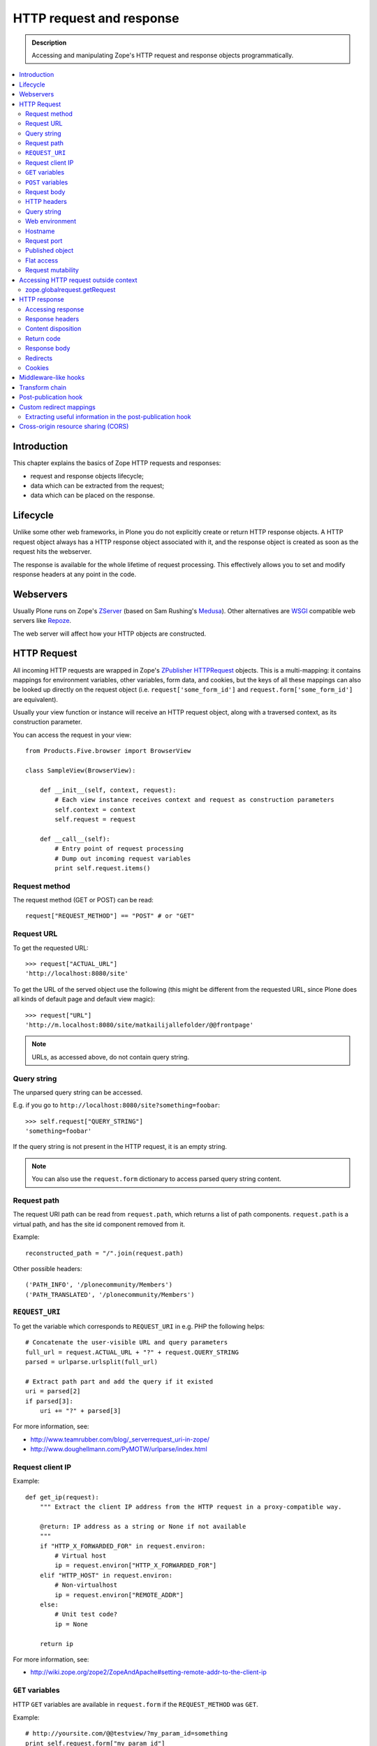 =========================
HTTP request and response
=========================

.. admonition:: Description

    Accessing and manipulating Zope's HTTP request and response objects programmatically.

.. contents :: :local:

Introduction
============

This chapter explains the basics of Zope HTTP requests and responses:

* request and response objects lifecycle;
* data which can be extracted from the request;
* data which can be placed on the response.

Lifecycle
=========

Unlike some other web frameworks, in Plone you do not explicitly create or
return HTTP response objects.  A HTTP request object always has a HTTP response
object associated with it, and the response object is created as soon as the
request hits the webserver.

The response is available for the whole lifetime of request processing.  This
effectively allows you to set and modify response headers at any point in the
code.

Webservers
==========

Usually Plone runs on Zope's ZServer_ (based on Sam Rushing's Medusa_). Other
alternatives are WSGI_ compatible web servers like Repoze_.

The web server will affect how your HTTP objects are constructed.


HTTP Request
============

All incoming HTTP requests are wrapped in Zope's ZPublisher_ HTTPRequest_
objects. This is a multi-mapping: it contains mappings for environment
variables, other variables, form data, and cookies, but the keys of all these
mappings can also be looked up directly on the request object (i.e.
``request['some_form_id']`` and ``request.form['some_form_id']`` are
equivalent).

Usually your view function or instance will receive an HTTP request object,
along with a traversed context, as its construction parameter.

You can access the request in your view::

    from Products.Five.browser import BrowserView

    class SampleView(BrowserView):

        def __init__(self, context, request):
            # Each view instance receives context and request as construction parameters
            self.context = context
            self.request = request

        def __call__(self):
            # Entry point of request processing
            # Dump out incoming request variables
            print self.request.items()

Request method
--------------

The request method (GET or POST) can be read::

  request["REQUEST_METHOD"] == "POST" # or "GET"


Request URL
-----------

To get the requested URL::

    >>> request["ACTUAL_URL"]
    'http://localhost:8080/site'

To get the URL of the served object use the following (this might be different
from the requested URL, since Plone does all kinds of default page and default
view magic)::

    >>> request["URL"]
    'http://m.localhost:8080/site/matkailijallefolder/@@frontpage'

.. note ::

        URLs, as accessed above, do not contain query string.

Query string
------------

The unparsed query string can be accessed.

E.g. if you go to ``http://localhost:8080/site?something=foobar``::

    >>> self.request["QUERY_STRING"]
    'something=foobar'

If the query string is not present in the HTTP request, it is an empty string.

.. note ::

    You can also use the ``request.form`` dictionary to access parsed query
    string content.

Request path
------------

The request URI path can be read from ``request.path``, which returns a list of
path components.  ``request.path`` is a virtual path, and has the site id
component removed from it.

Example::

    reconstructed_path = "/".join(request.path)

Other possible headers::

    ('PATH_INFO', '/plonecommunity/Members')
    ('PATH_TRANSLATED', '/plonecommunity/Members')

.. TODO:: What's the difference?

``REQUEST_URI``
---------------

To get the variable which corresponds to ``REQUEST_URI`` in e.g. PHP the
following helps::

    # Concatenate the user-visible URL and query parameters
    full_url = request.ACTUAL_URL + "?" + request.QUERY_STRING
    parsed = urlparse.urlsplit(full_url)

    # Extract path part and add the query if it existed
    uri = parsed[2]
    if parsed[3]:
        uri += "?" + parsed[3]


For more information, see:

* http://www.teamrubber.com/blog/_serverrequest_uri-in-zope/

* http://www.doughellmann.com/PyMOTW/urlparse/index.html

Request client IP
-----------------

Example::

    def get_ip(request):
        """ Extract the client IP address from the HTTP request in a proxy-compatible way.

        @return: IP address as a string or None if not available
        """
        if "HTTP_X_FORWARDED_FOR" in request.environ:
            # Virtual host
            ip = request.environ["HTTP_X_FORWARDED_FOR"]
        elif "HTTP_HOST" in request.environ:
            # Non-virtualhost
            ip = request.environ["REMOTE_ADDR"]
        else:
            # Unit test code?
            ip = None

        return ip

For more information, see:

* http://wiki.zope.org/zope2/ZopeAndApache#setting-remote-addr-to-the-client-ip

``GET`` variables
-----------------

HTTP ``GET`` variables are available in ``request.form`` if the ``REQUEST_METHOD`` was ``GET``.

Example::


    # http://yoursite.com/@@testview/?my_param_id=something
    print self.request.form["my_param_id"]

``POST`` variables
------------------

HTTP ``POST`` varibles are available in ``request.form``::

    print request.form.items() # Everything POST brought to us

There is no difference in accessing ``GET`` and ``POST`` variables.

Request body
----------------
The request body can be retrieved from the HTTPRequest_ object by using the get method with the key ``BODY``::

    print request.get('BODY')  # Prints the content of the request body


HTTP headers
------------

HTTP headers are available through ``request.get_header()`` and the
``request.environ`` dictionary.

Example::

    referer = self.request.get_header("referer") # Page referer (the page from user came from)

    if referer == None: # referer will be none if it was missing
        pass

Dumping all headers::

    for name, value in request.environ.items():
        print "%s: %s" % (name, value)

A simple ZMI Python script to dump all HTTP request headers::

    from StringIO import StringIO

    # Import a standard function, and get the HTML request and response objects.
    from Products.PythonScripts.standard import html_quote
    request = container.REQUEST
    response =  request.response

    buffer = StringIO()

    response.setHeader("Content-type", "text/plain")

    for name, value in request.environ.items():
        print >> buffer, "%s: %s" % (name, value)

    return buffer.getvalue()


Query string
------------

To access the raw HTTP ``GET`` query string::

    query_string = request["QUERY_STRING"]


Web environment
---------------

The web server exposes its own environment variables in ``request.other``
(ZServer_) or ``request.environ`` (Repoze_ and other WSGI_-based web servers)::

    print request.other.items()

    user_agent = request.other["HTTP_USER_AGENT"]

    user_agent = request.environ["HTTP_USER_AGENT"] # WSGI or Repoze server

Hostname
--------

Below is an example to get the HTTP server name in a safe manner, taking
virtual hosting into account::

    def get_hostname(request):
        """ Extract hostname in virtual-host-safe manner

        @param request: HTTPRequest object, assumed contains environ dictionary

        @return: Host DNS name, as requested by client. Lowercased, no port part.
                 Return None if host name is not present in HTTP request headers
                 (e.g. unit testing).
        """

        if "HTTP_X_FORWARDED_HOST" in request.environ:
            # Virtual host
            host = request.environ["HTTP_X_FORWARDED_HOST"]
        elif "HTTP_HOST" in request.environ:
            # Direct client request
            host = request.environ["HTTP_HOST"]
        else:
            return None

        # separate to domain name and port sections
        host=host.split(":")[0].lower()

        return host

See also

* http://httpd.apache.org/docs/2.1/mod/mod_proxy.html#x-headers

* http://zotonic.googlecode.com/hg/doc/varnish.zotonic.vcl (X-Forwarded-Host)



Request port
------------

It is possible to extract the Zope instance port from the request.  This is
useful e.g. for debugging purposes if you have multiple ZEO front ends running,
and you want to identify them easily::

    port = request.get("SERVER_PORT", None)

.. note ::

    The ``SERVER_PORT`` variable returns the port number as a string, not an integer.

.. note ::

    This port number is not the one visible to the external traffic (port 80, HTTP)

Published object
----------------

``request["PUBLISHED"]`` points to a view, method or template which was the last item in the
traversing chain to be called to render the actual page.

To extract the relevant content item from this information you can do e.g. in the after publication hook::

    def find_context(request):
        """Find the context from the request

        http://stackoverflow.com/questions/10489544/getting-published-content-item-out-of-requestpublished-in-plone
        """
        published = request.get('PUBLISHED', None)
        context = getattr(published, '__parent__', None)
        if context is None:
            context = request.PARENTS[0]
        return context

* You might also want to filter out CSS etc. requests

* Please note that ``request[PUBLISHED]`` is set after language negotiation and authentication

* `More complete example <https://github.com/miohtama/silvuple/blob/master/silvuple/negotiator.py>`_

Flat access
-----------

``GET``, ``POST`` and web environment variables are flat mapped
to the request object as a dictionary look up::

    # Comes from POST
    request["input_username"] == request.form["input_username"]

    # Comes from environ
    request.get('HTTP_USER_AGENT') == request.environ["HTTP_USER_AGENT"]

Request mutability
------------------

Even if you can write and add your own attributes to HTTP request objects, this
behavior is discouraged. If you need to create cache variables for request
lifecycle use annotations_.

.. TODO:: Add link to internal annotations examples when written.


Accessing HTTP request outside context
======================================

There are often cases where you would like to get hold of the HTTP request
object, but the underlying framework does not pass it to you.  In these cases
you have two ways to access the request object:

* Use *acquisition* to get the request object from the site root. When Plone
  site traversal starts, the HTTP request is assigned to current site object
  as the ``site.REQUEST`` attribute.

* Use http://pypi.python.org/pypi/five.globalrequest.

Example of getting the request using acquisition::

    # context is any traversed Plone content item
    request = getattr(context, "REQUEST", None)
    if request is not None:
        # Do the normal flow
        ...
    else:
        # This code path was not initiated by an incoming web server request
        # Handle cases like
        # - command line scripts
        # - add-on installer
        # - code called during Zope start up
        # -etc.
        ...

zope.globalrequest.getRequest
-----------------------------

See

* http://pypi.python.org/pypi/five.globalrequest


HTTP response
=============

Usually you do not return HTTP responses directly from your views. Instead, you
modify the existing HTTP response object (associated with the request) and
return the object which will be HTTP response payload.

The returned payload object can be:

* a string (str) 8-bit raw data; or
* an iterable: the response is streamed, instead of memory-buffered.

Accessing response
------------------

You can access the HTTP response if you know the request::

    from Products.Five.browser import BrowserView

    class SampleView(BrowserView):

        def __init__(context, request):
            # Each view instance receives context and request as construction parameters
            self.context = context
            self.request = request

        def __call__(self):
            response = self.request.response
            return "<html><body>Hello world!</body></html>"

Response headers
----------------

Use HTTPResponse_ ``setHeader()`` to set headers::

     # The response is a dynamically generated image
     self.request.response.setHeader("Content-type", "image/jpeg")
     return image_data

Content disposition
-------------------

The ``Content-Disposition`` header is used to set the filename of a download.
It is also used by Flash 10 to check whether Flash download is valid.

Example of setting the download and downloadable filename::

    response = self.request.response
    response.setHeader("Content-type", "text/x-vCard; charset=utf-8")
    response.setHeader("Content-Transfer-Encoding", "8bit")

    cd = 'attachment; filename=%s.vcf' % (context.id)
    response.setHeader('Content-Disposition', cd)

For more information, see:

* http://www.littled.net/new/2008/10/17/plone-and-flash-player-10/
* http://support.microsoft.com/kb/260519

Return code
-----------

Use ``HTTPResponse.setStatus(self, status, reason=None, lock=None)``
to set HTTP return status ("404 Not Found", "500 Internal Error", etc.).

If ``lock=True``, no further modification of the HTTPResponse are allowed,
and will fail silently.

Response body
-------------

You might want to read or manipulate the response body in the post-publication
hook.

The response body is not always a string or basestring: it can be a generator
or iterable for blob data.

The body is available as the ``response.body`` attribute.

Redirects
---------

**Real redirects**

Use the ``response.redirect()`` method::

    # This will send a "302 Temporary Redirect" notification to the browser
    response.redirect(new_url)

    # This will send a "301 Permanent Redirect" notification to the browser
    response.redirect(new_url, status=301)

**Javascript redirects**

You can invoke this Javascript redirect trick from a page template head slot
in a hacky way

.. code-block: html

    <metal :js fill-slot="javascript_head_slot">
    <script type="text/javascript" tal:content="python:'location.href=\''+portal.absolute_url()+'/'+here.remoteUrl+'\';;'">
    </script>
    </metal>
    </head>

Cookies
---------

See :doc:`cookies documentation </sessions/cookies>`.

Middleware-like hooks
=====================

Plone does not have a middleware concept, as everything happens through traversal.
Middleware behavior can be emulated with the *before traverse* hook.
This hook can be installed on any persistent object in the traversing graph.
The hook is persistent, so it is a database change and must be installed using
custom GenericSetup Python code.

.. warning::

    Before traverse hooks cannot create new HTTP responses, or return
    alternative HTTP responses.  Only exception-like HTTP response modification
    is supported, e.g. HTTP redirects. If you need to rewrite the whole
    response, the post-publication hook must be used.

For more information, see:

* http://blog.fourdigits.nl/changing-your-plone-theme-skin-based-on-the-objects-portal_type

* http://zebert.blogspot.com/2008_01_01_archive.html

* http://svn.repoze.org/thirdparty/zopelib/branches/2.9.8/ZPublisher/tests/testBeforeTraverse.py

Examples:

* Redirector: https://plonegomobile.googlecode.com/svn/trunk/gomobile/gomobile.mobile/gomobile/mobile/postpublication.py

Transform chain
===============

Transform chain is a hook into repoze.zope2 that allows third party packages to register a sequence of hooks
that will be allowed to modify the response before it is returned to the browser.

It is used e.g. by ``plone.app.caching``.

More information

* http://pypi.python.org/pypi/plone.transformchain

Post-publication hook
=====================

The post-publication hook is run when:

* the context object has been traversed;
* after the view has been called and the view has rendered the response;
* before the response is sent to the browser;
* before the transaction is committed.

This is practical for caching purposes: it is the ideal place to determine and
insert caching headers into the response.

Read more at the `plone.postpublicationhook package page
<http://pypi.python.org/pypi/plone.postpublicationhook/>`_.

Custom redirect mappings
========================

Below is an example how you use :doc:`five.grok </components/grok>`
to install an event handler which checks in the site root for a TTW Python
script and if such exist it asks it to provide a HTTP redirect.

This behavior allows you to write site-wide redirects easily

* In Python (thank god no Apache regular expressions)

* Redirects can access Plone content items

* You can easily have some redirects migrated from the old (non-Plone) sites

``redirect.py`` - no modifications needed for your site, just copy-paste this to your Grok add-on folder.
Remember to add ``url`` to *Parameter list* of the script on the script edit view::

        """

            Call a custom TTW script and allow it to handle redirects.


            Use Zope Management Interface to add a ``Script (Python)`` item named ``redirect_handler``
            to your site root - you can edit this script in fly to change the redirects.

            * Redirect script must contain ``url`` in its parameter list

        """


        import logging

        # Now we import things through the last decade...

        # Really old old stuff
        from zExceptions import Redirect

        # Really old stuff
        from Products.CMFCore.interfaces import ISiteRoot

        # Old stuff
        from zope.traversing.interfaces import IBeforeTraverseEvent

        # Modern stuff
        from five import grok

        logger = logging.getLogger("redirect")

        @grok.subscribe(ISiteRoot, IBeforeTraverseEvent)
        def check_redirect(site, event):
            """
            Check if we have a custom redirect script in Zope application server root.

            If we do then call it and see if we get a redirect.

            The script itself is TTW Python script which may return
            string in the case of redirect or None if no redirect is needed.

            For more examples, check

            http://svn.zope.org/Zope/trunk/src/Zope2/App/tests/testExceptionHook.py?rev=115555&view=markup
            """
            request = event.request

            url = request["ACTUAL_URL"]

            if "no_redirect" in request.form:
                # Use no_redirect query parameter to disable this behavior in the case
                # you mess up with the redirect script
                return

            # Check if we have a redirect handler script in the site root
            if "redirect_handler" in site:

                try:
                    # Call the script and get its output
                    value = site.redirect_handler(url)
                except Exception, e:
                    # No silent exceptions plz
                    logger.error("Redirect exception for URL:" + url)
                    logger.exception(e)
                    return

                if value is not None and value.startswith("http"):
                    # Trigger redirect, but only if the output value looks sane
                    raise Redirect, value


Then an example ``redirect_handler`` script added through ZMI. Remember
to add ``url`` to the *Parameter List* field of TTW interface::

        if "blaablaa" in url:
            return "http://webandmobile.mfabrik.com"

Or more complex example::

        # Don't leak non-themed interface fom port 80
        if ("manage.") in url and (not "8080" in url):
            return "http://manage.underconstruction.mfabrik.com:8080/LS"

        if url == "http://underconstruction.mfabrik.com/":
            return "http://underconstruction.mfabrik.com/special-front-page"

        # Redirect to the actual front page
        if url == "http://site.com/":
            return "http://www.site.com/special-front-page"

        if url == "http://www.site.com/":
            return "http://www.site.com/special-front-page"

        if url.startswith("http://underconstruction.mfabrik.com/"):
            return url.replace("underconstruction.mfabrik.com", "www.site.com")

        # Make sure that search engines and visitors access the site only using www. prefix
        if url.startswith("http://site.com/"):
            return url.replace("site.com", "www.site.com")


Extracting useful information in the post-publication hook
----------------------------------------------------------

Example::

    from zope.component import adapter, getUtility, getMultiAdapter
    from plone.postpublicationhook.interfaces import IAfterPublicationEvent
    from Products.CMFCore.interfaces import IContentish

    def get_contentish(object):
        """
        Traverse acquisition upwards until we get contentish object used for the HTTP response.
        """

        contentish = object
        while not IContentish.providedBy(contentish):
            if hasattr(contentish, "aq_parent"):
                contentish = contentish.aq_parent
            else:
                break

        return contentish


    # This must be refered in configure.zcml
    @adapter(Interface, IAfterPublicationEvent)
    def language_fixer(object, event):
        """ Redirect mobile users to mobile site using gomobile.mobile.interfaces.IRedirector.

        Note: Plone does not provide a good hook doing this before traversing, so we must
        do it in post-publication. This adds extra latency, but is doable.
        """

        request = event.request
        response = request.response

        # object can be a page template, view, whichever happens to be at the very end of traversed acquisition chain
        context = get_contentish(object)

Cross-origin resource sharing (CORS)
====================================

.. TODO:: Complete.

* http://enable-cors.org/

* https://developer.mozilla.org/En/HTTP_access_control




.. XXX: ``get_contentish`` above will fail if it encounters an object without aq_parent which is not contentish.

.. _annotations: http://pypi.python.org/pypi/zope.annotation/3.4.1

.. _Repoze: http://repoze.org/

.. _WSGI: http://ivory.idyll.org/articles/wsgi-intro/what-is-wsgi.html

.. _ZServer: http://svn.zope.org/Zope/trunk/src/ZServer/README.txt?rev=96262&view=markup

.. XXX: Why link to revision 96262? Isn't there an official release page to link to?

.. _Medusa: http://www.amk.ca/python/code/medusa.html

.. _ZPublisher: http://www.python.org/

.. _HTTPRequest: http://svn.zope.org/Zope/trunk/src/ZPublisher/HTTPRequest.py?rev=99866&view=markup

.. _HTTPResponse: http://svn.zope.org/Zope/trunk/src/ZPublisher/HTTPResponse.py?rev=99866&view=markup

